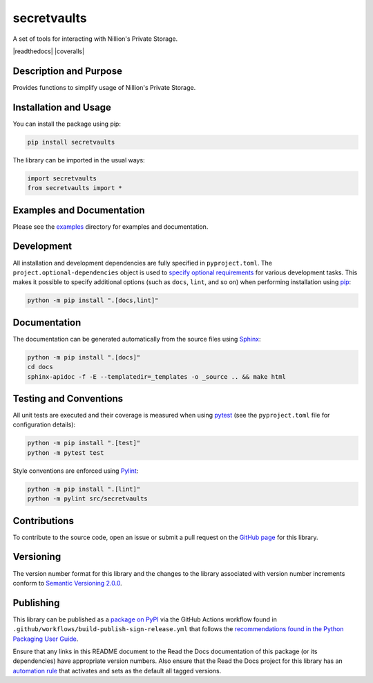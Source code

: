 secretvaults
=============

A set of tools for interacting with Nillion's Private Storage.

|pypi| |readthedocs| |actions| |coveralls|

.. |pypi| image:: https://badge.fury.io/py/secretvaults.svg
   :target: https://badge.fury.io/py/secretvaults
   :alt: PyPI version and link.

.. .. |readthedocs| image:: https://readthedocs.org/projects/secretvaults/badge/?version=latest
..    :target: https://secretvaults.readthedocs.io/en/latest/?badge=latest
..    :alt: Read the Docs documentation status.

.. |actions| image:: https://github.com/nillionnetwork/nillion-sv-wrappers-py/workflows/lint-test-cover-docs/badge.svg
   :target: https://github.com/nillionnetwork/nillion-sv-wrappers-py/actions/workflows/lint-test-cover-docs.yml
   :alt: GitHub Actions status.

.. .. |coveralls| image:: https://coveralls.io/repos/github/NillionNetwork/secretvaults-py/badge.svg?branch=main
..    :target: https://coveralls.io/github/NillionNetwork/secretvaults-py?branch=main
..    :alt: Coveralls test coverage summary.

Description and Purpose
------------------------

Provides functions to simplify usage of Nillion's Private Storage.


Installation and Usage
-----------------------

You can install the package using pip:

.. code-block:: bash

    pip install secretvaults


The library can be imported in the usual ways:

.. code-block:: python

    import secretvaults
    from secretvaults import *



Examples and Documentation
-------------------------------

Please see the `examples <https://github.com/NillionNetwork/secretvaults-py/tree/main/examples>`__ directory for examples and documentation.


Development
-----------

All installation and development dependencies are fully specified in ``pyproject.toml``. The ``project.optional-dependencies`` object is used to `specify optional requirements <https://peps.python.org/pep-0621>`__ for various development tasks. This makes it possible to specify additional options (such as ``docs``, ``lint``, and so on) when performing installation using `pip <https://pypi.org/project/pip>`__:

.. code-block:: bash

    python -m pip install ".[docs,lint]"

Documentation
-------------

The documentation can be generated automatically from the source files using `Sphinx <https://www.sphinx-doc.org>`__:

.. code-block:: bash

    python -m pip install ".[docs]"
    cd docs
    sphinx-apidoc -f -E --templatedir=_templates -o _source .. && make html

Testing and Conventions
------------------------

All unit tests are executed and their coverage is measured when using `pytest <https://docs.pytest.org>`__ (see the ``pyproject.toml`` file for configuration details):

.. code-block:: bash

    python -m pip install ".[test]"
    python -m pytest test

Style conventions are enforced using `Pylint <https://pylint.readthedocs.io>`__:

.. code-block:: bash

    python -m pip install ".[lint]"
    python -m pylint src/secretvaults

Contributions
-------------

To contribute to the source code, open an issue or submit a pull request on the `GitHub page <https://github.com/nillionnetwork/secretvaults-py>`__ for this library.

Versioning
----------

The version number format for this library and the changes to the library associated with version number increments conform to `Semantic Versioning 2.0.0 <https://semver.org/#semantic-versioning-200>`__.

Publishing
----------

This library can be published as a `package on PyPI <https://pypi.org/project/secretvaults>`__ via the GitHub Actions workflow found in ``.github/workflows/build-publish-sign-release.yml`` that follows the `recommendations found in the Python Packaging User Guide <https://packaging.python.org/en/latest/guides/publishing-package-distribution-releases-using-github-actions-ci-cd-workflows/>`__.

Ensure that any links in this README document to the Read the Docs documentation of this package (or its dependencies) have appropriate version numbers. Also ensure that the Read the Docs project for this library has an `automation rule <https://docs.readthedocs.io/en/stable/automation-rules.html>`__ that activates and sets as the default all tagged versions.
